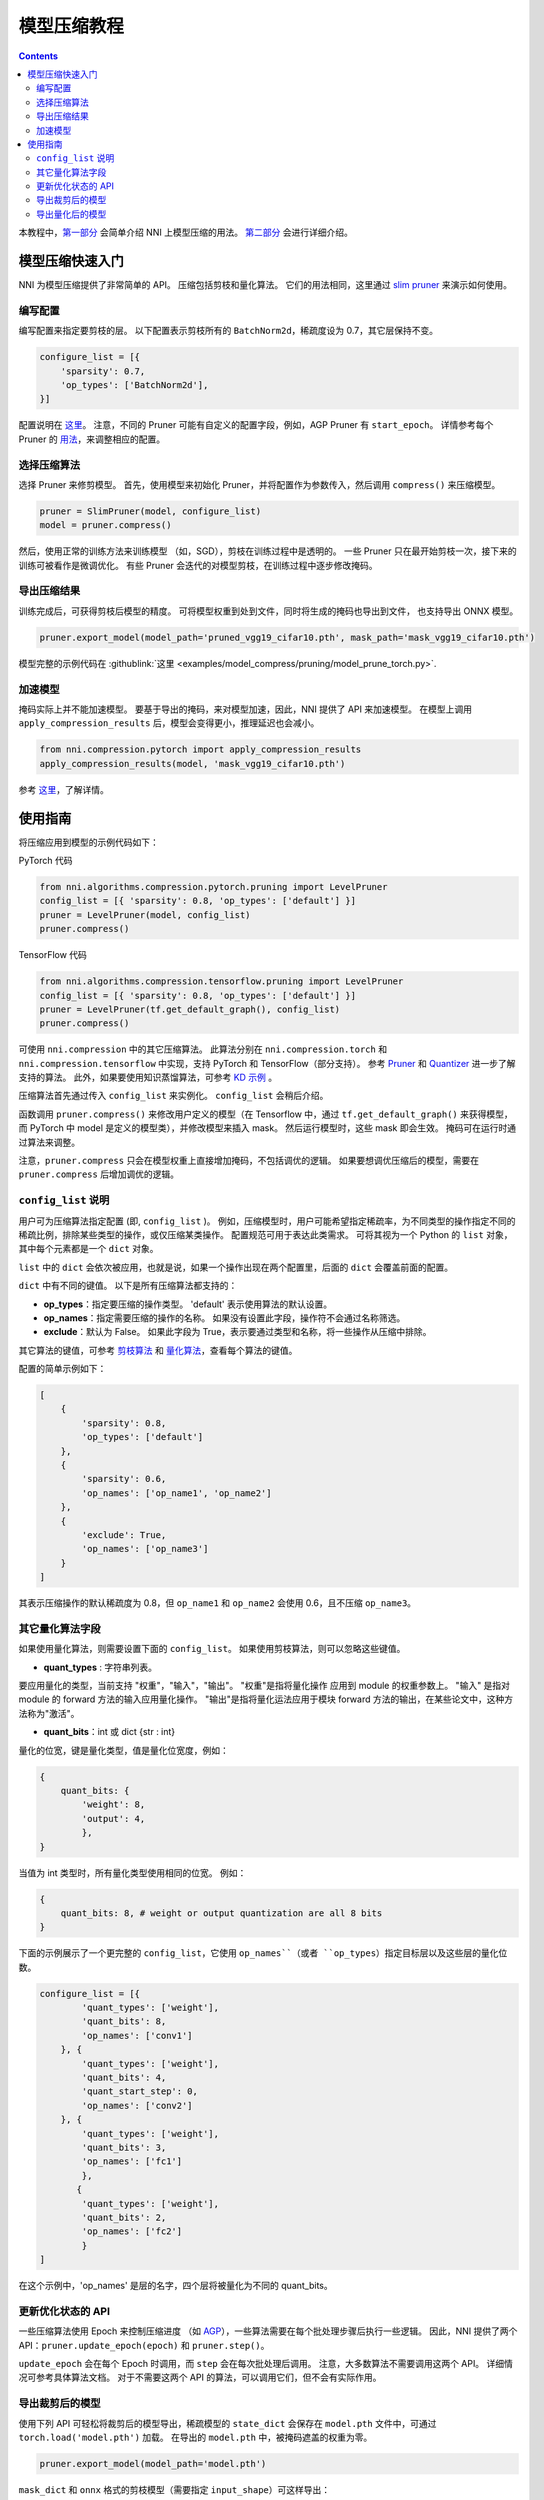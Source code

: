 模型压缩教程
==============================

.. contents::

本教程中，`第一部分 <#quick-start-to-compress-a-model>`__ 会简单介绍 NNI 上模型压缩的用法。 `第二部分 <#detailed-usage-guide>`__ 会进行详细介绍。

模型压缩快速入门
-------------------------------

NNI 为模型压缩提供了非常简单的 API。 压缩包括剪枝和量化算法。 它们的用法相同，这里通过 `slim pruner </Compression/Pruner.rst#slim-pruner>`__ 来演示如何使用。

编写配置
^^^^^^^^^^^^^^^^^^^

编写配置来指定要剪枝的层。 以下配置表示剪枝所有的 ``BatchNorm2d``，稀疏度设为 0.7，其它层保持不变。

.. code-block:: python

   configure_list = [{
       'sparsity': 0.7,
       'op_types': ['BatchNorm2d'],
   }]

配置说明在 `这里 <#specification-of-config-list>`__。 注意，不同的 Pruner 可能有自定义的配置字段，例如，AGP Pruner 有 ``start_epoch``。 详情参考每个 Pruner 的 `用法 <./Pruner.rst>`__，来调整相应的配置。

选择压缩算法
^^^^^^^^^^^^^^^^^^^^^^^^^^^^^^

选择 Pruner 来修剪模型。 首先，使用模型来初始化 Pruner，并将配置作为参数传入，然后调用 ``compress()`` 来压缩模型。

.. code-block:: python

   pruner = SlimPruner(model, configure_list)
   model = pruner.compress()

然后，使用正常的训练方法来训练模型 （如，SGD），剪枝在训练过程中是透明的。 一些 Pruner 只在最开始剪枝一次，接下来的训练可被看作是微调优化。 有些 Pruner 会迭代的对模型剪枝，在训练过程中逐步修改掩码。

导出压缩结果
^^^^^^^^^^^^^^^^^^^^^^^^^

训练完成后，可获得剪枝后模型的精度。 可将模型权重到处到文件，同时将生成的掩码也导出到文件， 也支持导出 ONNX 模型。

.. code-block:: python

   pruner.export_model(model_path='pruned_vgg19_cifar10.pth', mask_path='mask_vgg19_cifar10.pth')

模型完整的示例代码在 :githublink:`这里 <examples/model_compress/pruning/model_prune_torch.py>`.

加速模型
^^^^^^^^^^^^^^^^^^

掩码实际上并不能加速模型。 要基于导出的掩码，来对模型加速，因此，NNI 提供了 API 来加速模型。 在模型上调用 ``apply_compression_results`` 后，模型会变得更小，推理延迟也会减小。

.. code-block:: python

   from nni.compression.pytorch import apply_compression_results
   apply_compression_results(model, 'mask_vgg19_cifar10.pth')

参考 `这里 <ModelSpeedup.rst>`__，了解详情。

使用指南
--------------------

将压缩应用到模型的示例代码如下：

PyTorch 代码

.. code-block:: python

   from nni.algorithms.compression.pytorch.pruning import LevelPruner
   config_list = [{ 'sparsity': 0.8, 'op_types': ['default'] }]
   pruner = LevelPruner(model, config_list)
   pruner.compress()

TensorFlow 代码

.. code-block:: python

   from nni.algorithms.compression.tensorflow.pruning import LevelPruner
   config_list = [{ 'sparsity': 0.8, 'op_types': ['default'] }]
   pruner = LevelPruner(tf.get_default_graph(), config_list)
   pruner.compress()

可使用 ``nni.compression`` 中的其它压缩算法。 此算法分别在 ``nni.compression.torch`` 和 ``nni.compression.tensorflow`` 中实现，支持 PyTorch 和 TensorFlow（部分支持）。 参考 `Pruner <./Pruner.rst>`__ 和 `Quantizer <./Quantizer.rst>`__ 进一步了解支持的算法。 此外，如果要使用知识蒸馏算法，可参考 `KD 示例 <../TrialExample/KDExample.rst>`__ 。

压缩算法首先通过传入 ``config_list`` 来实例化。 ``config_list`` 会稍后介绍。

函数调用 ``pruner.compress()`` 来修改用户定义的模型（在 Tensorflow 中，通过 ``tf.get_default_graph()`` 来获得模型，而 PyTorch 中 model 是定义的模型类），并修改模型来插入 mask。 然后运行模型时，这些 mask 即会生效。 掩码可在运行时通过算法来调整。

注意，``pruner.compress`` 只会在模型权重上直接增加掩码，不包括调优的逻辑。 如果要想调优压缩后的模型，需要在 ``pruner.compress`` 后增加调优的逻辑。

``config_list`` 说明
^^^^^^^^^^^^^^^^^^^^^^^^^^^^^^^^^^^^

用户可为压缩算法指定配置 (即, ``config_list`` )。 例如，压缩模型时，用户可能希望指定稀疏率，为不同类型的操作指定不同的稀疏比例，排除某些类型的操作，或仅压缩某类操作。 配置规范可用于表达此类需求。 可将其视为一个 Python 的 ``list`` 对象，其中每个元素都是一个 ``dict`` 对象。 

``list`` 中的 ``dict`` 会依次被应用，也就是说，如果一个操作出现在两个配置里，后面的 ``dict`` 会覆盖前面的配置。 

``dict`` 中有不同的键值。 以下是所有压缩算法都支持的：


* **op_types**：指定要压缩的操作类型。 'default' 表示使用算法的默认设置。
* **op_names**：指定需要压缩的操作的名称。 如果没有设置此字段，操作符不会通过名称筛选。
* **exclude**：默认为 False。 如果此字段为 True，表示要通过类型和名称，将一些操作从压缩中排除。

其它算法的键值，可参考 `剪枝算法 <./Pruner.rst>`__ 和 `量化算法 <./Quantizer.rst>`__，查看每个算法的键值。

配置的简单示例如下：

.. code-block:: python

   [
       {
           'sparsity': 0.8,
           'op_types': ['default']
       },
       {
           'sparsity': 0.6,
           'op_names': ['op_name1', 'op_name2']
       },
       {
           'exclude': True,
           'op_names': ['op_name3']
       }
   ]

其表示压缩操作的默认稀疏度为 0.8，但 ``op_name1`` 和 ``op_name2`` 会使用 0.6，且不压缩 ``op_name3``。

其它量化算法字段
^^^^^^^^^^^^^^^^^^^^^^^^^^

如果使用量化算法，则需要设置下面的 ``config_list``。 如果使用剪枝算法，则可以忽略这些键值。


* **quant_types** : 字符串列表。 

要应用量化的类型，当前支持 "权重"，"输入"，"输出"。 "权重"是指将量化操作
应用到 module 的权重参数上。 "输入" 是指对 module 的 forward 方法的输入应用量化操作。 "输出"是指将量化运法应用于模块 forward 方法的输出，在某些论文中，这种方法称为"激活"。


* **quant_bits**：int 或 dict {str : int}

量化的位宽，键是量化类型，值是量化位宽度，例如： 

.. code-block:: bash

   {
       quant_bits: {
           'weight': 8,
           'output': 4,
           },
   }

当值为 int 类型时，所有量化类型使用相同的位宽。 例如： 

.. code-block:: bash

   {
       quant_bits: 8, # weight or output quantization are all 8 bits
   }

下面的示例展示了一个更完整的 ``config_list``，它使用 ``op_names``（或者 ``op_types``）指定目标层以及这些层的量化位数。

.. code-block:: bash

   configure_list = [{
           'quant_types': ['weight'],        
           'quant_bits': 8, 
           'op_names': ['conv1']
       }, {
           'quant_types': ['weight'],
           'quant_bits': 4,
           'quant_start_step': 0,
           'op_names': ['conv2']
       }, {
           'quant_types': ['weight'],
           'quant_bits': 3,
           'op_names': ['fc1']
           },
          {
           'quant_types': ['weight'],
           'quant_bits': 2,
           'op_names': ['fc2']
           }
   ]

在这个示例中，'op_names' 是层的名字，四个层将被量化为不同的 quant_bits。

更新优化状态的 API
^^^^^^^^^^^^^^^^^^^^^^^^^^^^^^^^^^^^

一些压缩算法使用 Epoch 来控制压缩进度 （如 `AGP </Compression/Pruner.rst#agp-pruner>`__），一些算法需要在每个批处理步骤后执行一些逻辑。 因此，NNI 提供了两个 API：``pruner.update_epoch(epoch)`` 和 ``pruner.step()``。

``update_epoch`` 会在每个 Epoch 时调用，而 ``step`` 会在每次批处理后调用。 注意，大多数算法不需要调用这两个 API。 详细情况可参考具体算法文档。 对于不需要这两个 API 的算法，可以调用它们，但不会有实际作用。

导出裁剪后的模型
^^^^^^^^^^^^^^^^^^^^

使用下列 API 可轻松将裁剪后的模型导出，稀疏模型的 ``state_dict`` 会保存在 ``model.pth`` 文件中，可通过 ``torch.load('model.pth')`` 加载。 在导出的 ``model.pth`` 中，被掩码遮盖的权重为零。

.. code-block:: bash

   pruner.export_model(model_path='model.pth')

``mask_dict`` 和 ``onnx`` 格式的剪枝模型（需要指定 ``input_shape``）可这样导出：

.. code-block:: python

   pruner.export_model(model_path='model.pth', mask_path='mask.pth', onnx_path='model.onnx', input_shape=[1, 1, 28, 28])

导出量化后的模型
^^^^^^^^^^^^^^^^^^^^^^
您可以使用 ``torch.save`` api 直接导出量化模型。量化后的模型可以通过 ``torch.load`` 加载，不需要做任何额外的修改。 下面的例子展示了使用 QAT quantizer 保存、加载量化模型并获取相关参数的过程。

.. code-block:: python

   # 初始化模型并使用 NNI QAT 量化
   model = Mnist()
   configure_list = [...]
   optimizer = torch.optim.SGD(model.parameters(), lr=0.01, momentum=0.5)
   quantizer = QAT_Quantizer(model, configure_list, optimizer)
   quantizer.compress()

   model.to(device)
   
   # 训练
   for epoch in range(40):
        print('# Epoch {} #'.format(epoch))
        train(model, quantizer, device, train_loader, optimizer)
   
   # 保存使用 NNI QAT 算法生成的量化模型
   torch.save(model.state_dict(), "quantized_model.pkt")

   # 模拟模型加载过程
   # 初始化新模型并在加载之前压缩它
   qmodel_load = Mnist()
   optimizer = torch.optim.SGD(qmodel_load.parameters(), lr=0.01, momentum=0.5)
   quantizer = QAT_Quantizer(qmodel_load, configure_list, optimizer)
   quantizer.compress()
   
   # 加载量化的模型
   qmodel_load.load_state_dict(torch.load("quantized_model.pkt"))

   # 获取加载后模型的 scale, zero_point 和 conv1 的权重
   conv1 = qmodel_load.conv1
   scale = conv1.module.scale
   zero_point = conv1.module.zero_point
   weight = conv1.module.weight

如果需要实际加速压缩后的模型，参考 `NNI 模型加速 <./ModelSpeedup.rst>`__。
